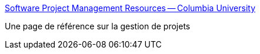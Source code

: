 :jbake-type: post
:jbake-status: published
:jbake-title: Software Project Management Resources -- Columbia University
:jbake-tags: management,projet,reference,documentation,technologie,tool,_mois_juil.,_année_2006
:jbake-date: 2006-07-04
:jbake-depth: ../
:jbake-uri: shaarli/1152018868000.adoc
:jbake-source: https://nicolas-delsaux.hd.free.fr/Shaarli?searchterm=http%3A%2F%2Fwww.projectreference.com%2F&searchtags=management+projet+reference+documentation+technologie+tool+_mois_juil.+_ann%C3%A9e_2006
:jbake-style: shaarli

http://www.projectreference.com/[Software Project Management Resources -- Columbia University]

Une page de référence sur la gestion de projets
